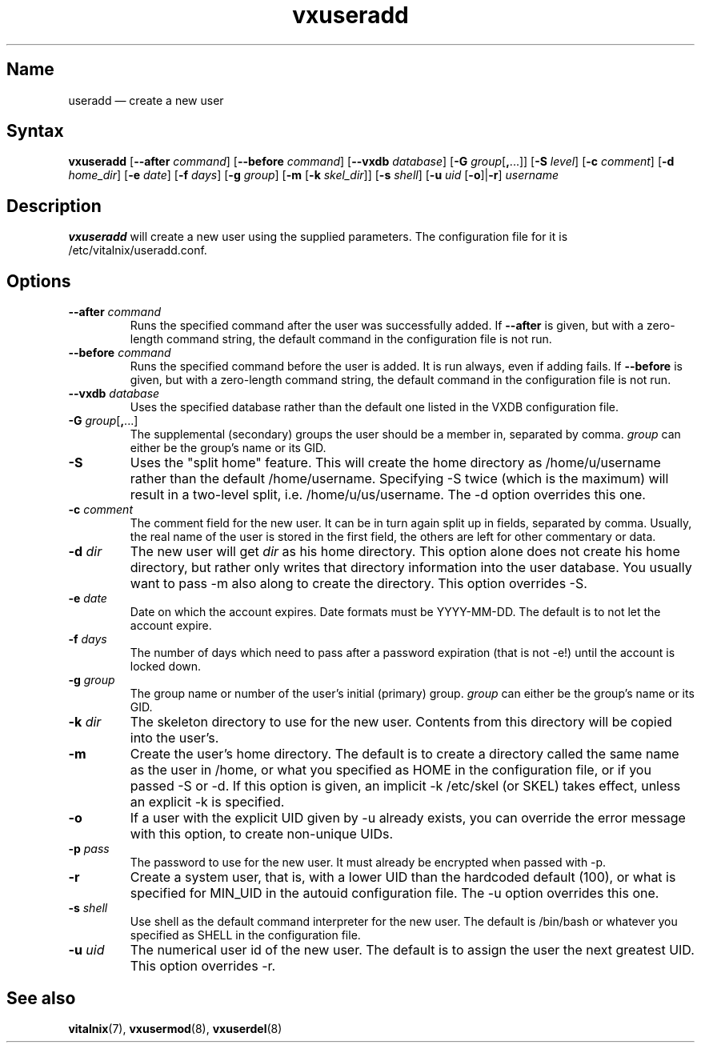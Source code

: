 .TH "vxuseradd" "8" "2008-01-05" "Vitalnix" "Vitalnix User Management Suite"
.SH "Name"
.PP
useradd \(em create a new user
.SH "Syntax"
.PP
\fBvxuseradd\fP [\fB\-\-after\fP \fIcommand\fP] [\fB\-\-before\fP
\fIcommand\fP] [\fB\-\-vxdb\fP \fIdatabase\fP] [\fB\-G\fP
\fIgroup\fP[\fB,\fP...]] [\fB\-S\fP \fIlevel\fP] [\fB\-c\fP \fIcomment\fP]
[\fB\-d\fP \fIhome_dir\fP] [\fB\-e\fP \fIdate\fP] [\fB\-f\fP \fIdays\fP]
[\fB\-g\fP \fIgroup\fP] [\fB\-m\fP [\fB\-k\fP \fIskel_dir\fP]] [\fB\-s\fP
\fIshell\fP] [\fB\-u\fP \fIuid\fP [\fB\-o\fP]|\fB\-r\fP] \fIusername\fP
.SH "Description"
.PP
\fBvxuseradd\fP will create a new user using the supplied parameters. The
configuration file for it is /etc/vitalnix/useradd.conf.
.SH "Options"
.TP
\fB\-\-after\fP \fIcommand\fP
Runs the specified command after the user was successfully added. If
\fB\-\-after\fP is given, but with a zero-length command string, the default
command in the configuration file is not run.
.TP
\fB\-\-before\fP \fIcommand\fP
Runs the specified command before the user is added. It is run always, even if
adding fails. If \fB\-\-before\fP is given, but with a zero-length command
string, the default command in the configuration file is not run.
.TP
\fB\-\-vxdb\fP \fIdatabase\fP
Uses the specified database rather than the default one listed in the VXDB
configuration file.
.TP
\fB\-G\fP \fIgroup\fP[\fB,\fP...]
The supplemental (secondary) groups the user should be a member in, separated
by comma. \fIgroup\fP can either be the group's name or its GID.
.TP
\fB\-S\fP
Uses the "split home" feature. This will create the home directory as
/home/u/username rather than the default /home/username. Specifying \-S twice
(which is the maximum) will result in a two-level split, i.e.
/home/u/us/username. The \-d option overrides this one.
.TP
\fB\-c\fP \fIcomment\fP
The comment field for the new user. It can be in turn again split up in fields,
separated by comma. Usually, the real name of the user is stored in the first
field, the others are left for other commentary or data.
.TP
\fB\-d\fP \fIdir\fP
The new user will get \fIdir\fP as his home directory. This option alone does
not create his home directory, but rather only writes that directory
information into the user database. You usually want to pass \-m also along to
create the directory. This option overrides \-S.
.TP
\fB\-e\fP \fIdate\fP
Date on which the account expires. Date formats must be YYYY-MM-DD. The default
is to not let the account expire.
.TP
\fB\-f\fP \fIdays\fP
The number of days which need to pass after a password expiration (that is not
\-e!) until the account is locked down.
.TP
\fB\-g\fP \fIgroup\fP
The group name or number of the user's initial (primary) group. \fIgroup\fP can
either be the group's name or its GID.
.TP
\fB\-k\fP \fIdir\fP
The skeleton directory to use for the new user. Contents from this directory
will be copied into the user's.
.TP
\fB\-m\fP
Create the user's home directory. The default is to create a directory called
the same name as the user in /home, or what you specified as HOME in the
configuration file, or if you passed \-S or \-d. If this option is given, an
implicit \-k /etc/skel (or SKEL) takes effect, unless an explicit \-k is
specified.
.TP
\fB\-o\fP
If a user with the explicit UID given by \-u already exists, you can override
the error message with this option, to create non-unique UIDs.
.TP
\fB\-p\fP \fIpass\fP
The password to use for the new user. It must already be encrypted when passed
with \-p.
.TP
\fB\-r\fP
Create a system user, that is, with a lower UID than the hardcoded default
(100), or what is specified for MIN_UID in the autouid configuration file. The
\-u option overrides this one.
.TP
\fB\-s\fP \fIshell\fP
Use shell as the default command interpreter for the new user. The default is
/bin/bash or whatever you specified as SHELL in the configuration file.
.TP
\fB\-u\fP \fIuid\fP
The numerical user id of the new user. The default is to assign the user the
next greatest UID. This option overrides \-r.
.SH "See also"
.PP
\fBvitalnix\fP(7), \fBvxusermod\fP(8), \fBvxuserdel\fP(8)
